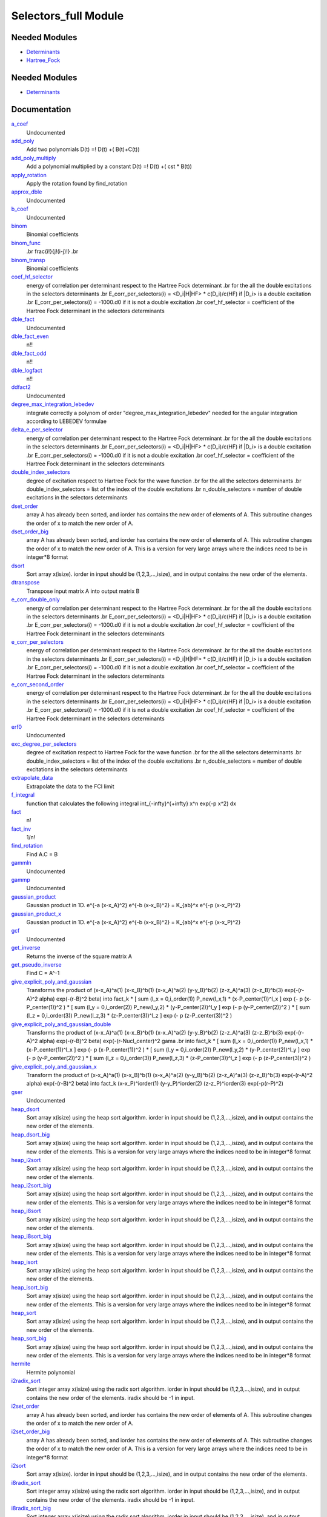 =====================
Selectors_full Module
=====================

Needed Modules
==============

.. Do not edit this section It was auto-generated
.. by the `update_README.py` script.

.. image:: tree_dependency.png

* `Determinants <http://github.com/LCPQ/quantum_package/tree/master/src/Determinants>`_
* `Hartree_Fock <http://github.com/LCPQ/quantum_package/tree/master/src/Hartree_Fock>`_

Needed Modules
==============
.. Do not edit this section It was auto-generated
.. by the `update_README.py` script.


.. image:: tree_dependency.png

* `Determinants <http://github.com/LCPQ/quantum_package/tree/master/src/Determinants>`_

Documentation
=============
.. Do not edit this section It was auto-generated
.. by the `update_README.py` script.


`a_coef <http://github.com/LCPQ/quantum_package/tree/master/plugins/Selectors_Utils/need.irp.f#L251>`_
  Undocumented


`add_poly <http://github.com/LCPQ/quantum_package/tree/master/plugins/Selectors_Utils/integration.irp.f#L302>`_
  Add two polynomials
  D(t) =! D(t) +( B(t)+C(t))


`add_poly_multiply <http://github.com/LCPQ/quantum_package/tree/master/plugins/Selectors_Utils/integration.irp.f#L330>`_
  Add a polynomial multiplied by a constant
  D(t) =! D(t) +( cst * B(t))


`apply_rotation <http://github.com/LCPQ/quantum_package/tree/master/plugins/Selectors_Utils/LinearAlgebra.irp.f#L367>`_
  Apply the rotation found by find_rotation


`approx_dble <http://github.com/LCPQ/quantum_package/tree/master/plugins/Selectors_Utils/util.irp.f#L340>`_
  Undocumented


`b_coef <http://github.com/LCPQ/quantum_package/tree/master/plugins/Selectors_Utils/need.irp.f#L256>`_
  Undocumented


`binom <http://github.com/LCPQ/quantum_package/tree/master/plugins/Selectors_Utils/util.irp.f#L31>`_
  Binomial coefficients


`binom_func <http://github.com/LCPQ/quantum_package/tree/master/plugins/Selectors_Utils/util.irp.f#L1>`_
  .. math                       ::
  .br
  \frac{i!}{j!(i-j)!}
  .br


`binom_transp <http://github.com/LCPQ/quantum_package/tree/master/plugins/Selectors_Utils/util.irp.f#L32>`_
  Binomial coefficients


`coef_hf_selector <http://github.com/LCPQ/quantum_package/tree/master/plugins/Selectors_Utils/e_corr_selectors.irp.f#L27>`_
  energy of correlation per determinant respect to the Hartree Fock determinant
  .br
  for the all the double excitations in the selectors determinants
  .br
  E_corr_per_selectors(i) = <D_i|H|HF> * c(D_i)/c(HF) if |D_i> is a double excitation
  .br
  E_corr_per_selectors(i) = -1000.d0 if it is not a double excitation
  .br
  coef_hf_selector = coefficient of the Hartree Fock determinant in the selectors determinants


`dble_fact <http://github.com/LCPQ/quantum_package/tree/master/plugins/Selectors_Utils/util.irp.f#L122>`_
  Undocumented


`dble_fact_even <http://github.com/LCPQ/quantum_package/tree/master/plugins/Selectors_Utils/util.irp.f#L139>`_
  n!!


`dble_fact_odd <http://github.com/LCPQ/quantum_package/tree/master/plugins/Selectors_Utils/util.irp.f#L183>`_
  n!!


`dble_logfact <http://github.com/LCPQ/quantum_package/tree/master/plugins/Selectors_Utils/util.irp.f#L217>`_
  n!!


`ddfact2 <http://github.com/LCPQ/quantum_package/tree/master/plugins/Selectors_Utils/need.irp.f#L242>`_
  Undocumented


`degree_max_integration_lebedev <http://github.com/LCPQ/quantum_package/tree/master/plugins/Selectors_Utils/angular_integration.irp.f#L1>`_
  integrate correctly a polynom of order "degree_max_integration_lebedev"
  needed for the angular integration according to LEBEDEV formulae


`delta_e_per_selector <http://github.com/LCPQ/quantum_package/tree/master/plugins/Selectors_Utils/e_corr_selectors.irp.f#L32>`_
  energy of correlation per determinant respect to the Hartree Fock determinant
  .br
  for the all the double excitations in the selectors determinants
  .br
  E_corr_per_selectors(i) = <D_i|H|HF> * c(D_i)/c(HF) if |D_i> is a double excitation
  .br
  E_corr_per_selectors(i) = -1000.d0 if it is not a double excitation
  .br
  coef_hf_selector = coefficient of the Hartree Fock determinant in the selectors determinants


`double_index_selectors <http://github.com/LCPQ/quantum_package/tree/master/plugins/Selectors_Utils/e_corr_selectors.irp.f#L3>`_
  degree of excitation respect to Hartree Fock for the wave function
  .br
  for the all the selectors determinants
  .br
  double_index_selectors = list of the index of the double excitations
  .br
  n_double_selectors = number of double excitations in the selectors determinants


`dset_order <http://github.com/LCPQ/quantum_package/tree/master/plugins/Selectors_Utils/sort.irp.f_template_323#L27>`_
  array A has already been sorted, and iorder has contains the new order of
  elements of A. This subroutine changes the order of x to match the new order of A.


`dset_order_big <http://github.com/LCPQ/quantum_package/tree/master/plugins/Selectors_Utils/sort.irp.f_template_388#L90>`_
  array A has already been sorted, and iorder has contains the new order of
  elements of A. This subroutine changes the order of x to match the new order of A.
  This is a version for very large arrays where the indices need
  to be in integer*8 format


`dsort <http://github.com/LCPQ/quantum_package/tree/master/plugins/Selectors_Utils/sort.irp.f_template_270#L30>`_
  Sort array x(isize).
  iorder in input should be (1,2,3,...,isize), and in output
  contains the new order of the elements.


`dtranspose <http://github.com/LCPQ/quantum_package/tree/master/plugins/Selectors_Utils/transpose.irp.f#L41>`_
  Transpose input matrix A into output matrix B


`e_corr_double_only <http://github.com/LCPQ/quantum_package/tree/master/plugins/Selectors_Utils/e_corr_selectors.irp.f#L33>`_
  energy of correlation per determinant respect to the Hartree Fock determinant
  .br
  for the all the double excitations in the selectors determinants
  .br
  E_corr_per_selectors(i) = <D_i|H|HF> * c(D_i)/c(HF) if |D_i> is a double excitation
  .br
  E_corr_per_selectors(i) = -1000.d0 if it is not a double excitation
  .br
  coef_hf_selector = coefficient of the Hartree Fock determinant in the selectors determinants


`e_corr_per_selectors <http://github.com/LCPQ/quantum_package/tree/master/plugins/Selectors_Utils/e_corr_selectors.irp.f#L30>`_
  energy of correlation per determinant respect to the Hartree Fock determinant
  .br
  for the all the double excitations in the selectors determinants
  .br
  E_corr_per_selectors(i) = <D_i|H|HF> * c(D_i)/c(HF) if |D_i> is a double excitation
  .br
  E_corr_per_selectors(i) = -1000.d0 if it is not a double excitation
  .br
  coef_hf_selector = coefficient of the Hartree Fock determinant in the selectors determinants


`e_corr_second_order <http://github.com/LCPQ/quantum_package/tree/master/plugins/Selectors_Utils/e_corr_selectors.irp.f#L34>`_
  energy of correlation per determinant respect to the Hartree Fock determinant
  .br
  for the all the double excitations in the selectors determinants
  .br
  E_corr_per_selectors(i) = <D_i|H|HF> * c(D_i)/c(HF) if |D_i> is a double excitation
  .br
  E_corr_per_selectors(i) = -1000.d0 if it is not a double excitation
  .br
  coef_hf_selector = coefficient of the Hartree Fock determinant in the selectors determinants


`erf0 <http://github.com/LCPQ/quantum_package/tree/master/plugins/Selectors_Utils/need.irp.f#L104>`_
  Undocumented


`exc_degree_per_selectors <http://github.com/LCPQ/quantum_package/tree/master/plugins/Selectors_Utils/e_corr_selectors.irp.f#L2>`_
  degree of excitation respect to Hartree Fock for the wave function
  .br
  for the all the selectors determinants
  .br
  double_index_selectors = list of the index of the double excitations
  .br
  n_double_selectors = number of double excitations in the selectors determinants


`extrapolate_data <http://github.com/LCPQ/quantum_package/tree/master/plugins/Selectors_Utils/extrapolation.irp.f#L1>`_
  Extrapolate the data to the FCI limit


`f_integral <http://github.com/LCPQ/quantum_package/tree/master/plugins/Selectors_Utils/integration.irp.f#L404>`_
  function that calculates the following integral
  \int_{\-infty}^{+\infty} x^n \exp(-p x^2) dx


`fact <http://github.com/LCPQ/quantum_package/tree/master/plugins/Selectors_Utils/util.irp.f#L49>`_
  n!


`fact_inv <http://github.com/LCPQ/quantum_package/tree/master/plugins/Selectors_Utils/util.irp.f#L109>`_
  1/n!


`find_rotation <http://github.com/LCPQ/quantum_package/tree/master/plugins/Selectors_Utils/LinearAlgebra.irp.f#L348>`_
  Find A.C = B


`gammln <http://github.com/LCPQ/quantum_package/tree/master/plugins/Selectors_Utils/need.irp.f#L270>`_
  Undocumented


`gammp <http://github.com/LCPQ/quantum_package/tree/master/plugins/Selectors_Utils/need.irp.f#L132>`_
  Undocumented


`gaussian_product <http://github.com/LCPQ/quantum_package/tree/master/plugins/Selectors_Utils/integration.irp.f#L181>`_
  Gaussian product in 1D.
  e^{-a (x-x_A)^2} e^{-b (x-x_B)^2} = K_{ab}^x e^{-p (x-x_P)^2}


`gaussian_product_x <http://github.com/LCPQ/quantum_package/tree/master/plugins/Selectors_Utils/integration.irp.f#L223>`_
  Gaussian product in 1D.
  e^{-a (x-x_A)^2} e^{-b (x-x_B)^2} = K_{ab}^x e^{-p (x-x_P)^2}


`gcf <http://github.com/LCPQ/quantum_package/tree/master/plugins/Selectors_Utils/need.irp.f#L210>`_
  Undocumented


`get_inverse <http://github.com/LCPQ/quantum_package/tree/master/plugins/Selectors_Utils/LinearAlgebra.irp.f#L266>`_
  Returns the inverse of the square matrix A


`get_pseudo_inverse <http://github.com/LCPQ/quantum_package/tree/master/plugins/Selectors_Utils/LinearAlgebra.irp.f#L294>`_
  Find C = A^-1


`give_explicit_poly_and_gaussian <http://github.com/LCPQ/quantum_package/tree/master/plugins/Selectors_Utils/integration.irp.f#L46>`_
  Transforms the product of
  (x-x_A)^a(1) (x-x_B)^b(1) (x-x_A)^a(2) (y-y_B)^b(2) (z-z_A)^a(3) (z-z_B)^b(3) exp(-(r-A)^2 alpha) exp(-(r-B)^2 beta)
  into
  fact_k * [ sum (l_x = 0,i_order(1)) P_new(l_x,1) * (x-P_center(1))^l_x ] exp (- p (x-P_center(1))^2 )
  * [ sum (l_y = 0,i_order(2)) P_new(l_y,2) * (y-P_center(2))^l_y ] exp (- p (y-P_center(2))^2 )
  * [ sum (l_z = 0,i_order(3)) P_new(l_z,3) * (z-P_center(3))^l_z ] exp (- p (z-P_center(3))^2 )


`give_explicit_poly_and_gaussian_double <http://github.com/LCPQ/quantum_package/tree/master/plugins/Selectors_Utils/integration.irp.f#L119>`_
  Transforms the product of
  (x-x_A)^a(1) (x-x_B)^b(1) (x-x_A)^a(2) (y-y_B)^b(2) (z-z_A)^a(3) (z-z_B)^b(3)
  exp(-(r-A)^2 alpha) exp(-(r-B)^2 beta) exp(-(r-Nucl_center)^2 gama
  .br
  into
  fact_k * [ sum (l_x = 0,i_order(1)) P_new(l_x,1) * (x-P_center(1))^l_x ] exp (- p (x-P_center(1))^2 )
  * [ sum (l_y = 0,i_order(2)) P_new(l_y,2) * (y-P_center(2))^l_y ] exp (- p (y-P_center(2))^2 )
  * [ sum (l_z = 0,i_order(3)) P_new(l_z,3) * (z-P_center(3))^l_z ] exp (- p (z-P_center(3))^2 )


`give_explicit_poly_and_gaussian_x <http://github.com/LCPQ/quantum_package/tree/master/plugins/Selectors_Utils/integration.irp.f#L1>`_
  Transform the product of
  (x-x_A)^a(1) (x-x_B)^b(1) (x-x_A)^a(2) (y-y_B)^b(2) (z-z_A)^a(3) (z-z_B)^b(3) exp(-(r-A)^2 alpha) exp(-(r-B)^2 beta)
  into
  fact_k  (x-x_P)^iorder(1)  (y-y_P)^iorder(2)  (z-z_P)^iorder(3) exp(-p(r-P)^2)


`gser <http://github.com/LCPQ/quantum_package/tree/master/plugins/Selectors_Utils/need.irp.f#L166>`_
  Undocumented


`heap_dsort <http://github.com/LCPQ/quantum_package/tree/master/plugins/Selectors_Utils/sort.irp.f_template_238#L312>`_
  Sort array x(isize) using the heap sort algorithm.
  iorder in input should be (1,2,3,...,isize), and in output
  contains the new order of the elements.


`heap_dsort_big <http://github.com/LCPQ/quantum_package/tree/master/plugins/Selectors_Utils/sort.irp.f_template_238#L375>`_
  Sort array x(isize) using the heap sort algorithm.
  iorder in input should be (1,2,3,...,isize), and in output
  contains the new order of the elements.
  This is a version for very large arrays where the indices need
  to be in integer*8 format


`heap_i2sort <http://github.com/LCPQ/quantum_package/tree/master/plugins/Selectors_Utils/sort.irp.f_template_238#L1008>`_
  Sort array x(isize) using the heap sort algorithm.
  iorder in input should be (1,2,3,...,isize), and in output
  contains the new order of the elements.


`heap_i2sort_big <http://github.com/LCPQ/quantum_package/tree/master/plugins/Selectors_Utils/sort.irp.f_template_238#L1071>`_
  Sort array x(isize) using the heap sort algorithm.
  iorder in input should be (1,2,3,...,isize), and in output
  contains the new order of the elements.
  This is a version for very large arrays where the indices need
  to be in integer*8 format


`heap_i8sort <http://github.com/LCPQ/quantum_package/tree/master/plugins/Selectors_Utils/sort.irp.f_template_238#L776>`_
  Sort array x(isize) using the heap sort algorithm.
  iorder in input should be (1,2,3,...,isize), and in output
  contains the new order of the elements.


`heap_i8sort_big <http://github.com/LCPQ/quantum_package/tree/master/plugins/Selectors_Utils/sort.irp.f_template_238#L839>`_
  Sort array x(isize) using the heap sort algorithm.
  iorder in input should be (1,2,3,...,isize), and in output
  contains the new order of the elements.
  This is a version for very large arrays where the indices need
  to be in integer*8 format


`heap_isort <http://github.com/LCPQ/quantum_package/tree/master/plugins/Selectors_Utils/sort.irp.f_template_238#L544>`_
  Sort array x(isize) using the heap sort algorithm.
  iorder in input should be (1,2,3,...,isize), and in output
  contains the new order of the elements.


`heap_isort_big <http://github.com/LCPQ/quantum_package/tree/master/plugins/Selectors_Utils/sort.irp.f_template_238#L607>`_
  Sort array x(isize) using the heap sort algorithm.
  iorder in input should be (1,2,3,...,isize), and in output
  contains the new order of the elements.
  This is a version for very large arrays where the indices need
  to be in integer*8 format


`heap_sort <http://github.com/LCPQ/quantum_package/tree/master/plugins/Selectors_Utils/sort.irp.f_template_238#L80>`_
  Sort array x(isize) using the heap sort algorithm.
  iorder in input should be (1,2,3,...,isize), and in output
  contains the new order of the elements.


`heap_sort_big <http://github.com/LCPQ/quantum_package/tree/master/plugins/Selectors_Utils/sort.irp.f_template_238#L143>`_
  Sort array x(isize) using the heap sort algorithm.
  iorder in input should be (1,2,3,...,isize), and in output
  contains the new order of the elements.
  This is a version for very large arrays where the indices need
  to be in integer*8 format


`hermite <http://github.com/LCPQ/quantum_package/tree/master/plugins/Selectors_Utils/integration.irp.f#L536>`_
  Hermite polynomial


`i2radix_sort <http://github.com/LCPQ/quantum_package/tree/master/plugins/Selectors_Utils/sort.irp.f_template_605#L423>`_
  Sort integer array x(isize) using the radix sort algorithm.
  iorder in input should be (1,2,3,...,isize), and in output
  contains the new order of the elements.
  iradix should be -1 in input.


`i2set_order <http://github.com/LCPQ/quantum_package/tree/master/plugins/Selectors_Utils/sort.irp.f_template_323#L102>`_
  array A has already been sorted, and iorder has contains the new order of
  elements of A. This subroutine changes the order of x to match the new order of A.


`i2set_order_big <http://github.com/LCPQ/quantum_package/tree/master/plugins/Selectors_Utils/sort.irp.f_template_388#L261>`_
  array A has already been sorted, and iorder has contains the new order of
  elements of A. This subroutine changes the order of x to match the new order of A.
  This is a version for very large arrays where the indices need
  to be in integer*8 format


`i2sort <http://github.com/LCPQ/quantum_package/tree/master/plugins/Selectors_Utils/sort.irp.f_template_291#L34>`_
  Sort array x(isize).
  iorder in input should be (1,2,3,...,isize), and in output
  contains the new order of the elements.


`i8radix_sort <http://github.com/LCPQ/quantum_package/tree/master/plugins/Selectors_Utils/sort.irp.f_template_605#L213>`_
  Sort integer array x(isize) using the radix sort algorithm.
  iorder in input should be (1,2,3,...,isize), and in output
  contains the new order of the elements.
  iradix should be -1 in input.


`i8radix_sort_big <http://github.com/LCPQ/quantum_package/tree/master/plugins/Selectors_Utils/sort.irp.f_template_605#L843>`_
  Sort integer array x(isize) using the radix sort algorithm.
  iorder in input should be (1,2,3,...,isize), and in output
  contains the new order of the elements.
  iradix should be -1 in input.


`i8set_order <http://github.com/LCPQ/quantum_package/tree/master/plugins/Selectors_Utils/sort.irp.f_template_323#L77>`_
  array A has already been sorted, and iorder has contains the new order of
  elements of A. This subroutine changes the order of x to match the new order of A.


`i8set_order_big <http://github.com/LCPQ/quantum_package/tree/master/plugins/Selectors_Utils/sort.irp.f_template_388#L204>`_
  array A has already been sorted, and iorder has contains the new order of
  elements of A. This subroutine changes the order of x to match the new order of A.
  This is a version for very large arrays where the indices need
  to be in integer*8 format


`i8sort <http://github.com/LCPQ/quantum_package/tree/master/plugins/Selectors_Utils/sort.irp.f_template_291#L18>`_
  Sort array x(isize).
  iorder in input should be (1,2,3,...,isize), and in output
  contains the new order of the elements.


`i_h_hf_per_selectors <http://github.com/LCPQ/quantum_package/tree/master/plugins/Selectors_Utils/e_corr_selectors.irp.f#L31>`_
  energy of correlation per determinant respect to the Hartree Fock determinant
  .br
  for the all the double excitations in the selectors determinants
  .br
  E_corr_per_selectors(i) = <D_i|H|HF> * c(D_i)/c(HF) if |D_i> is a double excitation
  .br
  E_corr_per_selectors(i) = -1000.d0 if it is not a double excitation
  .br
  coef_hf_selector = coefficient of the Hartree Fock determinant in the selectors determinants


`insertion_dsort <http://github.com/LCPQ/quantum_package/tree/master/plugins/Selectors_Utils/sort.irp.f_template_238#L234>`_
  Sort array x(isize) using the insertion sort algorithm.
  iorder in input should be (1,2,3,...,isize), and in output
  contains the new order of the elements.


`insertion_dsort_big <http://github.com/LCPQ/quantum_package/tree/master/plugins/Selectors_Utils/sort.irp.f_template_388#L59>`_
  Sort array x(isize) using the insertion sort algorithm.
  iorder in input should be (1,2,3,...,isize), and in output
  contains the new order of the elements.
  This is a version for very large arrays where the indices need
  to be in integer*8 format


`insertion_i2sort <http://github.com/LCPQ/quantum_package/tree/master/plugins/Selectors_Utils/sort.irp.f_template_238#L930>`_
  Sort array x(isize) using the insertion sort algorithm.
  iorder in input should be (1,2,3,...,isize), and in output
  contains the new order of the elements.


`insertion_i2sort_big <http://github.com/LCPQ/quantum_package/tree/master/plugins/Selectors_Utils/sort.irp.f_template_388#L230>`_
  Sort array x(isize) using the insertion sort algorithm.
  iorder in input should be (1,2,3,...,isize), and in output
  contains the new order of the elements.
  This is a version for very large arrays where the indices need
  to be in integer*8 format


`insertion_i8sort <http://github.com/LCPQ/quantum_package/tree/master/plugins/Selectors_Utils/sort.irp.f_template_238#L698>`_
  Sort array x(isize) using the insertion sort algorithm.
  iorder in input should be (1,2,3,...,isize), and in output
  contains the new order of the elements.


`insertion_i8sort_big <http://github.com/LCPQ/quantum_package/tree/master/plugins/Selectors_Utils/sort.irp.f_template_388#L173>`_
  Sort array x(isize) using the insertion sort algorithm.
  iorder in input should be (1,2,3,...,isize), and in output
  contains the new order of the elements.
  This is a version for very large arrays where the indices need
  to be in integer*8 format


`insertion_isort <http://github.com/LCPQ/quantum_package/tree/master/plugins/Selectors_Utils/sort.irp.f_template_238#L466>`_
  Sort array x(isize) using the insertion sort algorithm.
  iorder in input should be (1,2,3,...,isize), and in output
  contains the new order of the elements.


`insertion_isort_big <http://github.com/LCPQ/quantum_package/tree/master/plugins/Selectors_Utils/sort.irp.f_template_388#L116>`_
  Sort array x(isize) using the insertion sort algorithm.
  iorder in input should be (1,2,3,...,isize), and in output
  contains the new order of the elements.
  This is a version for very large arrays where the indices need
  to be in integer*8 format


`insertion_sort <http://github.com/LCPQ/quantum_package/tree/master/plugins/Selectors_Utils/sort.irp.f_template_238#L2>`_
  Sort array x(isize) using the insertion sort algorithm.
  iorder in input should be (1,2,3,...,isize), and in output
  contains the new order of the elements.


`insertion_sort_big <http://github.com/LCPQ/quantum_package/tree/master/plugins/Selectors_Utils/sort.irp.f_template_388#L2>`_
  Sort array x(isize) using the insertion sort algorithm.
  iorder in input should be (1,2,3,...,isize), and in output
  contains the new order of the elements.
  This is a version for very large arrays where the indices need
  to be in integer*8 format


`inv_int <http://github.com/LCPQ/quantum_package/tree/master/plugins/Selectors_Utils/util.irp.f#L248>`_
  1/i


`inv_selectors_coef_hf <http://github.com/LCPQ/quantum_package/tree/master/plugins/Selectors_Utils/e_corr_selectors.irp.f#L28>`_
  energy of correlation per determinant respect to the Hartree Fock determinant
  .br
  for the all the double excitations in the selectors determinants
  .br
  E_corr_per_selectors(i) = <D_i|H|HF> * c(D_i)/c(HF) if |D_i> is a double excitation
  .br
  E_corr_per_selectors(i) = -1000.d0 if it is not a double excitation
  .br
  coef_hf_selector = coefficient of the Hartree Fock determinant in the selectors determinants


`inv_selectors_coef_hf_squared <http://github.com/LCPQ/quantum_package/tree/master/plugins/Selectors_Utils/e_corr_selectors.irp.f#L29>`_
  energy of correlation per determinant respect to the Hartree Fock determinant
  .br
  for the all the double excitations in the selectors determinants
  .br
  E_corr_per_selectors(i) = <D_i|H|HF> * c(D_i)/c(HF) if |D_i> is a double excitation
  .br
  E_corr_per_selectors(i) = -1000.d0 if it is not a double excitation
  .br
  coef_hf_selector = coefficient of the Hartree Fock determinant in the selectors determinants


`iradix_sort <http://github.com/LCPQ/quantum_package/tree/master/plugins/Selectors_Utils/sort.irp.f_template_605#L3>`_
  Sort integer array x(isize) using the radix sort algorithm.
  iorder in input should be (1,2,3,...,isize), and in output
  contains the new order of the elements.
  iradix should be -1 in input.


`iradix_sort_big <http://github.com/LCPQ/quantum_package/tree/master/plugins/Selectors_Utils/sort.irp.f_template_605#L633>`_
  Sort integer array x(isize) using the radix sort algorithm.
  iorder in input should be (1,2,3,...,isize), and in output
  contains the new order of the elements.
  iradix should be -1 in input.


`iset_order <http://github.com/LCPQ/quantum_package/tree/master/plugins/Selectors_Utils/sort.irp.f_template_323#L52>`_
  array A has already been sorted, and iorder has contains the new order of
  elements of A. This subroutine changes the order of x to match the new order of A.


`iset_order_big <http://github.com/LCPQ/quantum_package/tree/master/plugins/Selectors_Utils/sort.irp.f_template_388#L147>`_
  array A has already been sorted, and iorder has contains the new order of
  elements of A. This subroutine changes the order of x to match the new order of A.
  This is a version for very large arrays where the indices need
  to be in integer*8 format


`isort <http://github.com/LCPQ/quantum_package/tree/master/plugins/Selectors_Utils/sort.irp.f_template_291#L2>`_
  Sort array x(isize).
  iorder in input should be (1,2,3,...,isize), and in output
  contains the new order of the elements.


`lapack_diag <http://github.com/LCPQ/quantum_package/tree/master/plugins/Selectors_Utils/LinearAlgebra.irp.f#L446>`_
  Diagonalize matrix H
  .br
  H is untouched between input and ouptut
  .br
  eigevalues(i) = ith lowest eigenvalue of the H matrix
  .br
  eigvectors(i,j) = <i|psi_j> where i is the basis function and psi_j is the j th eigenvector
  .br


`lapack_diag_s2 <http://github.com/LCPQ/quantum_package/tree/master/plugins/Selectors_Utils/LinearAlgebra.irp.f#L514>`_
  Diagonalize matrix H
  .br
  H is untouched between input and ouptut
  .br
  eigevalues(i) = ith lowest eigenvalue of the H matrix
  .br
  eigvectors(i,j) = <i|psi_j> where i is the basis function and psi_j is the j th eigenvector
  .br


`lapack_diagd <http://github.com/LCPQ/quantum_package/tree/master/plugins/Selectors_Utils/LinearAlgebra.irp.f#L379>`_
  Diagonalize matrix H
  .br
  H is untouched between input and ouptut
  .br
  eigevalues(i) = ith lowest eigenvalue of the H matrix
  .br
  eigvectors(i,j) = <i|psi_j> where i is the basis function and psi_j is the j th eigenvector
  .br


`lapack_partial_diag <http://github.com/LCPQ/quantum_package/tree/master/plugins/Selectors_Utils/LinearAlgebra.irp.f#L580>`_
  Diagonalize matrix H
  .br
  H is untouched between input and ouptut
  .br
  eigevalues(i) = ith lowest eigenvalue of the H matrix
  .br
  eigvectors(i,j) = <i|psi_j> where i is the basis function and psi_j is the j th eigenvector
  .br


`logfact <http://github.com/LCPQ/quantum_package/tree/master/plugins/Selectors_Utils/util.irp.f#L77>`_
  n!


`lowercase <http://github.com/LCPQ/quantum_package/tree/master/plugins/Selectors_Utils/util.irp.f#L364>`_
  Transform to lower case


`map_load_from_disk <http://github.com/LCPQ/quantum_package/tree/master/plugins/Selectors_Utils/map_functions.irp.f#L66>`_
  Undocumented


`map_save_to_disk <http://github.com/LCPQ/quantum_package/tree/master/plugins/Selectors_Utils/map_functions.irp.f#L1>`_
  Undocumented


`matrix_vector_product <http://github.com/LCPQ/quantum_package/tree/master/plugins/Selectors_Utils/LinearAlgebra.irp.f#L661>`_
  performs u1 =! performs u1 +( u0 * matrix)


`multiply_poly <http://github.com/LCPQ/quantum_package/tree/master/plugins/Selectors_Utils/integration.irp.f#L261>`_
  Multiply two polynomials
  D(t) =! D(t) +( B(t)*C(t))


`n_double_selectors <http://github.com/LCPQ/quantum_package/tree/master/plugins/Selectors_Utils/e_corr_selectors.irp.f#L4>`_
  degree of excitation respect to Hartree Fock for the wave function
  .br
  for the all the selectors determinants
  .br
  double_index_selectors = list of the index of the double excitations
  .br
  n_double_selectors = number of double excitations in the selectors determinants


`n_points_integration_angular_lebedev <http://github.com/LCPQ/quantum_package/tree/master/plugins/Selectors_Utils/angular_integration.irp.f#L11>`_
  Number of points needed for the angular integral


`normalize <http://github.com/LCPQ/quantum_package/tree/master/plugins/Selectors_Utils/util.irp.f#L318>`_
  Normalizes vector u


`nproc <http://github.com/LCPQ/quantum_package/tree/master/plugins/Selectors_Utils/util.irp.f#L274>`_
  Number of current OpenMP threads


`ortho_canonical <http://github.com/LCPQ/quantum_package/tree/master/plugins/Selectors_Utils/LinearAlgebra.irp.f#L45>`_
  Compute C_new=C_old.U.s^-1/2 canonical orthogonalization.
  .br
  overlap : overlap matrix
  .br
  LDA : leftmost dimension of overlap array
  .br
  N : Overlap matrix is NxN (array is (LDA,N) )
  .br
  C : Coefficients of the vectors to orthogonalize. On exit,
  orthogonal vectors
  .br
  LDC : leftmost dimension of C
  .br
  m : Coefficients matrix is MxN, ( array is (LDC,N) )
  .br


`ortho_lowdin <http://github.com/LCPQ/quantum_package/tree/master/plugins/Selectors_Utils/LinearAlgebra.irp.f#L182>`_
  Compute C_new=C_old.S^-1/2 orthogonalization.
  .br
  overlap : overlap matrix
  .br
  LDA : leftmost dimension of overlap array
  .br
  N : Overlap matrix is NxN (array is (LDA,N) )
  .br
  C : Coefficients of the vectors to orthogonalize. On exit,
  orthogonal vectors
  .br
  LDC : leftmost dimension of C
  .br
  M : Coefficients matrix is MxN, ( array is (LDC,N) )
  .br


`ortho_qr <http://github.com/LCPQ/quantum_package/tree/master/plugins/Selectors_Utils/LinearAlgebra.irp.f#L123>`_
  Orthogonalization using Q.R factorization
  .br
  A : matrix to orthogonalize
  .br
  LDA : leftmost dimension of A
  .br
  n : Number of rows of A
  .br
  m : Number of columns of A
  .br


`ortho_qr_unblocked <http://github.com/LCPQ/quantum_package/tree/master/plugins/Selectors_Utils/LinearAlgebra.irp.f#L155>`_
  Orthogonalization using Q.R factorization
  .br
  A : matrix to orthogonalize
  .br
  LDA : leftmost dimension of A
  .br
  n : Number of rows of A
  .br
  m : Number of columns of A
  .br


`overlap_a_b_c <http://github.com/LCPQ/quantum_package/tree/master/plugins/Selectors_Utils/one_e_integration.irp.f#L35>`_
  Undocumented


`overlap_gaussian_x <http://github.com/LCPQ/quantum_package/tree/master/plugins/Selectors_Utils/one_e_integration.irp.f#L1>`_
  .. math::
  .br
  \sum_{-infty}^{+infty} (x-A_x)^ax (x-B_x)^bx exp(-alpha(x-A_x)^2) exp(-beta(x-B_X)^2) dx
  .br


`overlap_gaussian_xyz <http://github.com/LCPQ/quantum_package/tree/master/plugins/Selectors_Utils/one_e_integration.irp.f#L113>`_
  .. math::
  .br
  S_x = \int (x-A_x)^{a_x} exp(-\alpha(x-A_x)^2)  (x-B_x)^{b_x} exp(-beta(x-B_x)^2) dx \\
  S = S_x S_y S_z
  .br


`overlap_x_abs <http://github.com/LCPQ/quantum_package/tree/master/plugins/Selectors_Utils/one_e_integration.irp.f#L175>`_
  .. math                      ::
  .br
  \int_{-infty}^{+infty} (x-A_center)^(power_A) * (x-B_center)^power_B * exp(-alpha(x-A_center)^2) * exp(-beta(x-B_center)^2) dx
  .br


`phi_angular_integration_lebedev <http://github.com/LCPQ/quantum_package/tree/master/plugins/Selectors_Utils/angular_integration.irp.f#L41>`_
  Theta phi values together with the weights values for the angular integration :
  integral [dphi,dtheta] f(x,y,z) = 4 * pi * sum (1<i<n_points_integration_angular_lebedev) f(xi,yi,zi)
  Note that theta and phi are in DEGREES !!


`progress_active <http://github.com/LCPQ/quantum_package/tree/master/plugins/Selectors_Utils/progress.irp.f#L29>`_
  Current status for displaying progress bars. Global variable.


`progress_bar <http://github.com/LCPQ/quantum_package/tree/master/plugins/Selectors_Utils/progress.irp.f#L27>`_
  Current status for displaying progress bars. Global variable.


`progress_timeout <http://github.com/LCPQ/quantum_package/tree/master/plugins/Selectors_Utils/progress.irp.f#L28>`_
  Current status for displaying progress bars. Global variable.


`progress_title <http://github.com/LCPQ/quantum_package/tree/master/plugins/Selectors_Utils/progress.irp.f#L31>`_
  Current status for displaying progress bars. Global variable.


`progress_value <http://github.com/LCPQ/quantum_package/tree/master/plugins/Selectors_Utils/progress.irp.f#L30>`_
  Current status for displaying progress bars. Global variable.


`psi_selectors_coef_transp <http://github.com/LCPQ/quantum_package/tree/master/plugins/Selectors_Utils/selectors.irp.f#L8>`_
  Transposed psi_selectors


`psi_selectors_diag_h_mat <http://github.com/LCPQ/quantum_package/tree/master/plugins/Selectors_Utils/selectors.irp.f#L22>`_
  Diagonal elements of the H matrix for each selectors


`psi_selectors_size <http://github.com/LCPQ/quantum_package/tree/master/plugins/Selectors_Utils/selectors.irp.f#L3>`_
  Undocumented


`quick_dsort <http://github.com/LCPQ/quantum_package/tree/master/plugins/Selectors_Utils/sort.irp.f_template_238#L262>`_
  Sort array x(isize) using the quicksort algorithm.
  iorder in input should be (1,2,3,...,isize), and in output
  contains the new order of the elements.


`quick_i2sort <http://github.com/LCPQ/quantum_package/tree/master/plugins/Selectors_Utils/sort.irp.f_template_238#L958>`_
  Sort array x(isize) using the quicksort algorithm.
  iorder in input should be (1,2,3,...,isize), and in output
  contains the new order of the elements.


`quick_i8sort <http://github.com/LCPQ/quantum_package/tree/master/plugins/Selectors_Utils/sort.irp.f_template_238#L726>`_
  Sort array x(isize) using the quicksort algorithm.
  iorder in input should be (1,2,3,...,isize), and in output
  contains the new order of the elements.


`quick_isort <http://github.com/LCPQ/quantum_package/tree/master/plugins/Selectors_Utils/sort.irp.f_template_238#L494>`_
  Sort array x(isize) using the quicksort algorithm.
  iorder in input should be (1,2,3,...,isize), and in output
  contains the new order of the elements.


`quick_sort <http://github.com/LCPQ/quantum_package/tree/master/plugins/Selectors_Utils/sort.irp.f_template_238#L30>`_
  Sort array x(isize) using the quicksort algorithm.
  iorder in input should be (1,2,3,...,isize), and in output
  contains the new order of the elements.


`rec__quicksort <http://github.com/LCPQ/quantum_package/tree/master/plugins/Selectors_Utils/sort.irp.f_template_238#L43>`_
  Undocumented


`rec_d_quicksort <http://github.com/LCPQ/quantum_package/tree/master/plugins/Selectors_Utils/sort.irp.f_template_238#L275>`_
  Undocumented


`rec_i2_quicksort <http://github.com/LCPQ/quantum_package/tree/master/plugins/Selectors_Utils/sort.irp.f_template_238#L971>`_
  Undocumented


`rec_i8_quicksort <http://github.com/LCPQ/quantum_package/tree/master/plugins/Selectors_Utils/sort.irp.f_template_238#L739>`_
  Undocumented


`rec_i_quicksort <http://github.com/LCPQ/quantum_package/tree/master/plugins/Selectors_Utils/sort.irp.f_template_238#L507>`_
  Undocumented


`recentered_poly2 <http://github.com/LCPQ/quantum_package/tree/master/plugins/Selectors_Utils/integration.irp.f#L359>`_
  Recenter two polynomials


`rint <http://github.com/LCPQ/quantum_package/tree/master/plugins/Selectors_Utils/integration.irp.f#L432>`_
  .. math::
  .br
  \int_0^1 dx \exp(-p x^2) x^n
  .br


`rint1 <http://github.com/LCPQ/quantum_package/tree/master/plugins/Selectors_Utils/integration.irp.f#L592>`_
  Standard version of rint


`rint_large_n <http://github.com/LCPQ/quantum_package/tree/master/plugins/Selectors_Utils/integration.irp.f#L561>`_
  Version of rint for large values of n


`rint_sum <http://github.com/LCPQ/quantum_package/tree/master/plugins/Selectors_Utils/integration.irp.f#L480>`_
  Needed for the calculation of two-electron integrals.


`rinteg <http://github.com/LCPQ/quantum_package/tree/master/plugins/Selectors_Utils/need.irp.f#L46>`_
  Undocumented


`rintgauss <http://github.com/LCPQ/quantum_package/tree/master/plugins/Selectors_Utils/need.irp.f#L30>`_
  Undocumented


`run_progress <http://github.com/LCPQ/quantum_package/tree/master/plugins/Selectors_Utils/progress.irp.f#L45>`_
  Display a progress bar with documentation of what is happening


`sabpartial <http://github.com/LCPQ/quantum_package/tree/master/plugins/Selectors_Utils/need.irp.f#L2>`_
  Undocumented


`set_order <http://github.com/LCPQ/quantum_package/tree/master/plugins/Selectors_Utils/sort.irp.f_template_323#L2>`_
  array A has already been sorted, and iorder has contains the new order of
  elements of A. This subroutine changes the order of x to match the new order of A.


`set_order_big <http://github.com/LCPQ/quantum_package/tree/master/plugins/Selectors_Utils/sort.irp.f_template_388#L33>`_
  array A has already been sorted, and iorder has contains the new order of
  elements of A. This subroutine changes the order of x to match the new order of A.
  This is a version for very large arrays where the indices need
  to be in integer*8 format


`set_zero_extra_diag <http://github.com/LCPQ/quantum_package/tree/master/plugins/Selectors_Utils/LinearAlgebra.irp.f#L637>`_
  Undocumented


`sort <http://github.com/LCPQ/quantum_package/tree/master/plugins/Selectors_Utils/sort.irp.f_template_270#L2>`_
  Sort array x(isize).
  iorder in input should be (1,2,3,...,isize), and in output
  contains the new order of the elements.


`sorted_dnumber <http://github.com/LCPQ/quantum_package/tree/master/plugins/Selectors_Utils/sort.irp.f_template_238#L441>`_
  Returns the number of sorted elements


`sorted_i2number <http://github.com/LCPQ/quantum_package/tree/master/plugins/Selectors_Utils/sort.irp.f_template_238#L1137>`_
  Returns the number of sorted elements


`sorted_i8number <http://github.com/LCPQ/quantum_package/tree/master/plugins/Selectors_Utils/sort.irp.f_template_238#L905>`_
  Returns the number of sorted elements


`sorted_inumber <http://github.com/LCPQ/quantum_package/tree/master/plugins/Selectors_Utils/sort.irp.f_template_238#L673>`_
  Returns the number of sorted elements


`sorted_number <http://github.com/LCPQ/quantum_package/tree/master/plugins/Selectors_Utils/sort.irp.f_template_238#L209>`_
  Returns the number of sorted elements


`start_progress <http://github.com/LCPQ/quantum_package/tree/master/plugins/Selectors_Utils/progress.irp.f#L1>`_
  Starts the progress bar


`stop_progress <http://github.com/LCPQ/quantum_package/tree/master/plugins/Selectors_Utils/progress.irp.f#L19>`_
  Stop the progress bar


`svd <http://github.com/LCPQ/quantum_package/tree/master/plugins/Selectors_Utils/LinearAlgebra.irp.f#L1>`_
  Compute A = U.D.Vt
  .br
  LDx : leftmost dimension of x
  .br
  Dimsneion of A is m x n
  .br


`theta_angular_integration_lebedev <http://github.com/LCPQ/quantum_package/tree/master/plugins/Selectors_Utils/angular_integration.irp.f#L40>`_
  Theta phi values together with the weights values for the angular integration :
  integral [dphi,dtheta] f(x,y,z) = 4 * pi * sum (1<i<n_points_integration_angular_lebedev) f(xi,yi,zi)
  Note that theta and phi are in DEGREES !!


`transpose <http://github.com/LCPQ/quantum_package/tree/master/plugins/Selectors_Utils/transpose.irp.f#L2>`_
  Transpose input matrix A into output matrix B


`u_dot_u <http://github.com/LCPQ/quantum_package/tree/master/plugins/Selectors_Utils/util.irp.f#L304>`_
  Compute <u|u>


`u_dot_v <http://github.com/LCPQ/quantum_package/tree/master/plugins/Selectors_Utils/util.irp.f#L290>`_
  Compute <u|v>


`wall_time <http://github.com/LCPQ/quantum_package/tree/master/plugins/Selectors_Utils/util.irp.f#L259>`_
  The equivalent of cpu_time, but for the wall time.


`weights_angular_integration_lebedev <http://github.com/LCPQ/quantum_package/tree/master/plugins/Selectors_Utils/angular_integration.irp.f#L42>`_
  Theta phi values together with the weights values for the angular integration :
  integral [dphi,dtheta] f(x,y,z) = 4 * pi * sum (1<i<n_points_integration_angular_lebedev) f(xi,yi,zi)
  Note that theta and phi are in DEGREES !!


`write_git_log <http://github.com/LCPQ/quantum_package/tree/master/plugins/Selectors_Utils/util.irp.f#L234>`_
  Write the last git commit in file iunit.


`zmq_get_n_det_generators <http://github.com/LCPQ/quantum_package/tree/master/plugins/Selectors_Utils/zmq.irp.f_template_98#L37>`_
  Get N_det_generators from the qp_run scheduler


`zmq_get_n_det_selectors <http://github.com/LCPQ/quantum_package/tree/master/plugins/Selectors_Utils/zmq.irp.f_template_98#L130>`_
  Get N_det_selectors from the qp_run scheduler


`zmq_put_n_det_generators <http://github.com/LCPQ/quantum_package/tree/master/plugins/Selectors_Utils/zmq.irp.f_template_98#L3>`_
  Put N_det_generators on the qp_run scheduler


`zmq_put_n_det_selectors <http://github.com/LCPQ/quantum_package/tree/master/plugins/Selectors_Utils/zmq.irp.f_template_98#L96>`_
  Put N_det_selectors on the qp_run scheduler

